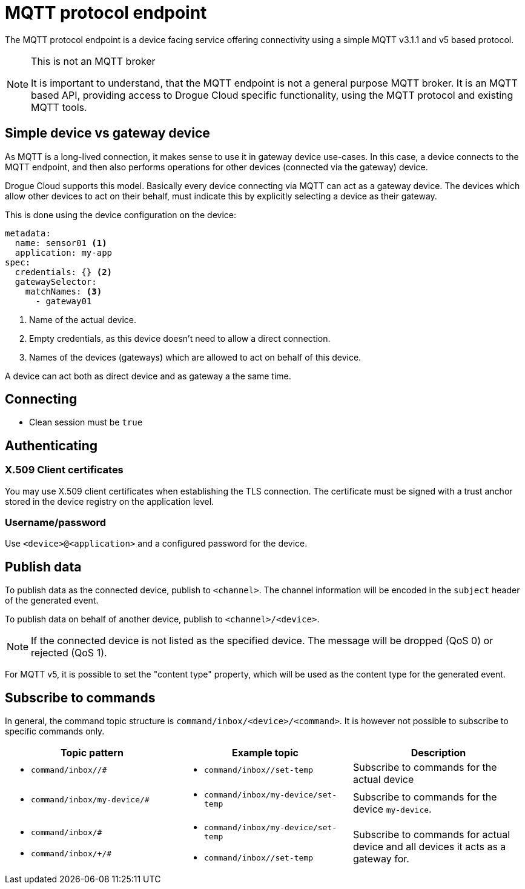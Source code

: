 = MQTT protocol endpoint

The MQTT protocol endpoint is a device facing service offering connectivity using a simple MQTT v3.1.1 and v5
based protocol.

[NOTE]
.This is not an MQTT broker
====
It is important to understand, that the MQTT endpoint is not a general purpose MQTT broker. It is an MQTT based API,
providing access to Drogue Cloud specific functionality, using the MQTT protocol and existing MQTT tools.
====

== Simple device vs gateway device

As MQTT is a long-lived connection, it makes sense to use it in gateway device use-cases. In this case, a device
connects to the MQTT endpoint, and then also performs operations for other devices (connected via the gateway)
device.

Drogue Cloud supports this model. Basically every device connecting via MQTT can act as a gateway device. The devices
which allow other devices to act on their behalf, must indicate this by explicitly selecting a device as their gateway.

This is done using the device configuration on the device:

[source,yaml]
----
metadata:
  name: sensor01 <1>
  application: my-app
spec:
  credentials: {} <2>
  gatewaySelector:
    matchNames: <3>
      - gateway01
----
<1> Name of the actual device.
<2> Empty credentials, as this device doesn't need to allow a direct connection.
<3> Names of the devices (gateways) which are allowed to act on behalf of this device.

A device can act both as direct device and as gateway a the same time.

== Connecting

* Clean session must be `true`

== Authenticating

=== X.509 Client certificates

You may use X.509 client certificates when establishing the TLS connection. The certificate must be signed with a
trust anchor stored in the device registry on the application level.

=== Username/password

Use `<device>@<application>` and a configured password for the device.

== Publish data

To publish data as the connected device, publish to `<channel>`. The channel information will be encoded in
the `subject` header of the generated event.

To publish data on behalf of another device, publish to `<channel>/<device>`.

NOTE: If the connected device is not listed as the specified device. The message will be dropped (QoS 0) or
rejected (QoS 1).

For MQTT v5, it is possible to set the "content type" property, which will be used as the content type for
the generated event.

== Subscribe to commands

In general, the command topic structure is `command/inbox/<device>/<command>`. It is however not possible to subscribe
to specific commands only.

|===
|Topic pattern |Example topic |Description

a| * `command/inbox//#`
a| * `command/inbox//set-temp`
| Subscribe to commands for the actual device

a| * `command/inbox/my-device/#`
a| * `command/inbox/my-device/set-temp`
| Subscribe to commands for the device `my-device`.

a|
* `command/inbox/#`
* `command/inbox/+/#`
a|
* `command/inbox/my-device/set-temp`
* `command/inbox//set-temp`
| Subscribe to commands for actual device and all devices it acts as a gateway for.

|===
